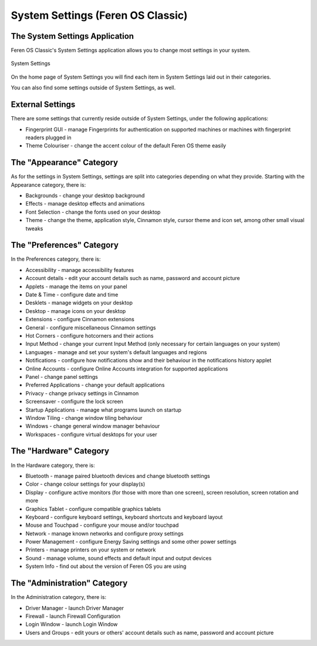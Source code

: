 System Settings (Feren OS Classic)
==================

The System Settings Application
----------------

Feren OS Classic's System Settings application allows you to change most settings in your system.

.. figure:: images/settingscinnamon.png
    :width: 800px
    :align: center

    System Settings

On the home page of System Settings you will find each item in System Settings laid out in their categories.

You can also find some settings outside of System Settings, as well.


External Settings
-------------------------------------

There are some settings that currently reside outside of System Settings, under the following applications:

* Fingerprint GUI - manage Fingerprints for authentication on supported machines or machines with fingerprint readers plugged in
* Theme Colouriser - change the accent colour of the default Feren OS theme easily


The "Appearance" Category
-------------------------------------

As for the settings in System Settings, settings are split into categories depending on what they provide. Starting with the Appearance category, there is:

* Backgrounds - change your desktop background
* Effects - manage desktop effects and animations
* Font Selection - change the fonts used on your desktop
* Theme - change the theme, application style, Cinnamon style, cursor theme and icon set, among other small visual tweaks


The "Preferences" Category
-------------------------------------

In the Preferences category, there is:

* Accessibility - manage accessibility features
* Account details - edit your account details such as name, password and account picture
* Applets - manage the items on your panel
* Date & Time - configure date and time
* Desklets - manage widgets on your desktop
* Desktop - manage icons on your desktop
* Extensions - configure Cinnamon extensions
* General - configure miscellaneous Cinnamon settings
* Hot Corners - configure hotcorners and their actions
* Input Method - change your current Input Method (only necessary for certain languages on your system)
* Languages - manage and set your system's default languages and regions
* Notifications - configure how notifications show and their behaviour in the notifications history applet
* Online Accounts - configure Online Accounts integration for supported applications
* Panel - change panel settings
* Preferred Applications - change your default applications
* Privacy - change privacy settings in Cinnamon
* Screensaver - configure the lock screen
* Startup Applications - manage what programs launch on startup
* Window Tiling - change window tiling behaviour
* Windows - change general window manager behaviour
* Workspaces - configure virtual desktops for your user


The "Hardware" Category
-------------------------------------

In the Hardware category, there is:

* Bluetooth - manage paired bluetooth devices and change bluetooth settings
* Color - change colour settings for your display(s)
* Display - configure active monitors (for those with more than one screen), screen resolution, screen rotation and more
* Graphics Tablet - configure compatible graphics tablets
* Keyboard - configure keyboard settings, keyboard shortcuts and keyboard layout
* Mouse and Touchpad - configure your mouse and/or touchpad
* Network - manage known networks and configure proxy settings
* Power Management - configure Energy Saving settings and some other power settings
* Printers - manage printers on your system or network
* Sound - manage volume, sound effects and default input and output devices
* System Info - find out about the version of Feren OS you are using

The "Administration" Category
-------------------------------------

In the Administration category, there is:

* Driver Manager - launch Driver Manager
* Firewall - launch Firewall Configuration
* Login Window - launch Login Window
* Users and Groups - edit yours or others' account details such as name, password and account picture